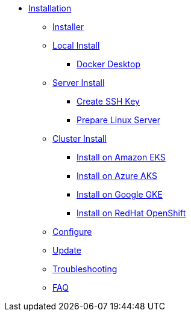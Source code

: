 * xref:index.adoc[Installation]
** xref:index-nuv.adoc[Installer]
** xref:local.adoc[Local Install]


*** xref:local-docker.adoc[Docker Desktop]
** xref:server.adoc[Server Install]
*** xref:server-sshkey.adoc[Create SSH Key]
*** xref:server-generic.adoc[Prepare Linux Server]
** xref:cluster.adoc[Cluster Install]
*** xref:cluster-eks.adoc[Install on Amazon EKS]
*** xref:cluster-aks.adoc[Install on Azure AKS]
*** xref:cluster-gke.adoc[Install on Google GKE]
*** xref:cluster-osh.adoc[Install on RedHat OpenShift]

** xref:index-config.adoc[Configure]
** xref:index-update.adoc[Update]


** xref:debug.adoc[Troubleshooting]
** xref:faq.adoc[FAQ]
